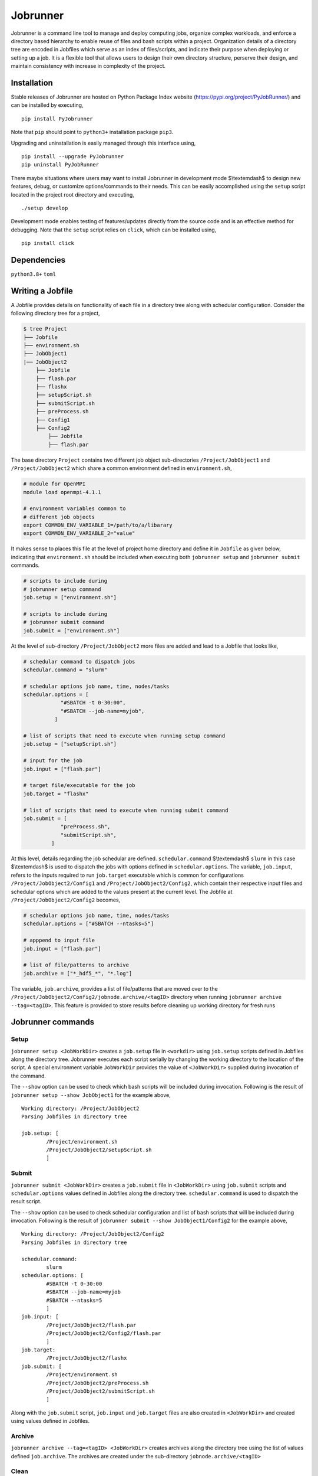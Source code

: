 .. |icon| image:: ./icon.svg
  :width: 50

================
|icon| Jobrunner
================

|Code style: black|

Jobrunner is a command line tool to manage and deploy computing jobs, organize complex workloads, and enforce a directory based hierarchy to enable reuse of files and bash scripts within a project. Organization details of a directory tree are encoded in Jobfiles which serve as an index of files/scripts, and indicate their purpose when deploying or setting up a job. It is a flexible tool that allows users to design their own directory structure, perserve their design, and maintain consistency with increase in complexity of the project.

Installation
============

Stable releases of Jobrunner are hosted on Python Package Index website (`<https://pypi.org/project/PyJobRunner/>`_) and can be installed by executing,

::

   pip install PyJobrunner
   
Note that ``pip`` should point to ``python3+`` installation package ``pip3``. 

Upgrading and uninstallation is easily managed through this interface using,

::

   pip install --upgrade PyJobrunner
   pip uninstall PyJobRunner

There maybe situations where users may want to install Jobrunner in development mode $\\textemdash$ to design new features, debug, or customize options/commands to their needs. This can be easily accomplished using the ``setup`` script located in the project root directory and executing,

::

   ./setup develop

Development mode enables testing of features/updates directly from the source code and is an effective method for debugging. Note that the ``setup`` script relies on ``click``, which can be installed using,

::

  pip install click

Dependencies
============

``python3.8+`` ``toml``

Writing a Jobfile
=================

A Jobfile provides details on functionality of each file in a directory tree along with schedular configuration. Consider the following directory tree for a project,

..  code-block:: none

    $ tree Project
    ├── Jobfile
    ├── environment.sh
    ├── JobObject1
    |── JobObject2
        ├── Jobfile
        ├── flash.par
        ├── flashx
        ├── setupScript.sh
        ├── submitScript.sh
        ├── preProcess.sh
        ├── Config1
        ├── Config2
            ├── Jobfile
            ├── flash.par

The base directory ``Project`` contains two different job object sub-directories ``/Project/JobObject1`` and ``/Project/JobObject2`` which share a common environment defined in ``environment.sh``,

.. code-block:: bash

   # module for OpenMPI
   module load openmpi-4.1.1

   # environment variables common to
   # different job objects
   export COMMON_ENV_VARIABLE_1=/path/to/a/libarary
   export COMMON_ENV_VARIABLE_2="value"

It makes sense to places this file at the level of project home directory and define it in ``Jobfile`` as given below, indicating that ``environment.sh`` should be included when executing both ``jobrunner setup`` and ``jobrunner submit`` commands. 

..  code-block:: python

    # scripts to include during
    # jobrunner setup command
    job.setup = ["environment.sh"]

    # scripts to include during
    # jobrunner submit command
    job.submit = ["environment.sh"]

At the level of sub-directory ``/Project/JobObject2`` more files are added and lead to a Jobfile that looks like,

..  code-block:: python
      
      # schedular command to dispatch jobs
      schedular.command = "slurm"
      
      # schedular options job name, time, nodes/tasks
      schedular.options = [
                  "#SBATCH -t 0-30:00",
                  "#SBATCH --job-name=myjob",
                ]
      
      # list of scripts that need to execute when running setup command
      job.setup = ["setupScript.sh"]
      
      # input for the job
      job.input = ["flash.par"]
      
      # target file/executable for the job
      job.target = "flashx"
      
      # list of scripts that need to execute when running submit command
      job.submit = [
                  "preProcess.sh", 
                  "submitScript.sh",
               ]

At this level, details regarding the job schedular are defined. ``schedular.command`` $\\textemdash$ ``slurm`` in this case $\\textemdash$ is used to dispatch the jobs with options defined in ``schedular.options``. The variable, ``job.input``, refers to the inputs required to run ``job.target`` executable which is common for configurations ``/Project/JobObject2/Config1`` and ``/Project/JobObject2/Config2``, which contain their respective input files and schedular options which are added to the values present at the current level. The Jobfile at ``/Project/JobObject2/Config2`` becomes,

..  code-block:: python

      # schedular options job name, time, nodes/tasks
      schedular.options = ["#SBATCH --ntasks=5"]
                
      # apppend to input file
      job.input = ["flash.par"]

      # list of file/patterns to archive
      job.archive = ["*_hdf5_*", "*.log"]

The variable, ``job.archive``, provides a list of file/patterns that are moved over to the ``/Project/JobObject2/Config2/jobnode.archive/<tagID>`` directory when running ``jobrunner archive --tag=<tagID>``. This feature is provided to store results before cleaning up working directory for fresh runs

Jobrunner commands
==================

Setup
-----

``jobrunner setup <JobWorkDir>`` creates a ``job.setup`` file in ``<workdir>`` using ``job.setup`` scripts defined in Jobfiles along the directory tree. Jobrunner executes each script serially by changing the working directory to the location of the script. A special environment variable ``JobWorkDir`` provides the value of ``<JobWorkDir>`` supplied during invocation of the command.

The ``--show`` option can be used to check which bash scripts will be included during invocation. Following is the result of ``jobrunner setup --show JobObject1`` for the example above,

::

      Working directory: /Project/JobObject2
      Parsing Jobfiles in directory tree

      job.setup: [
	      /Project/environment.sh
	      /Project/JobObject2/setupScript.sh
	      ]

Submit
------

``jobrunner submit <JobWorkDir>`` creates a ``job.submit`` file in ``<JobWorkDir>`` using ``job.submit`` scripts and ``schedular.options`` values defined in Jobfiles along the directory tree. ``schedular.command`` is used to dispatch the result script.

The ``--show`` option can be used to check schedular configuration and list of bash scripts that will be included during invocation. Following is the result of ``jobrunner submit --show JobObject1/Config2`` for the example above,

::

	Working directory: /Project/JobObject2/Config2
	Parsing Jobfiles in directory tree

	schedular.command:
		slurm
	schedular.options: [
		#SBATCH -t 0-30:00
		#SBATCH --job-name=myjob
		#SBATCH --ntasks=5
		]
	job.input: [
		/Project/JobObject2/flash.par
		/Project/JobObject2/Config2/flash.par
		]
	job.target:
		/Project/JobObject2/flashx
	job.submit: [
		/Project/environment.sh
		/Project/JobObject2/preProcess.sh
		/Project/JobObject2/submitScript.sh
		]

Along with the ``job.submit`` script, ``job.input`` and ``job.target`` files are also created in ``<JobWorkDir>`` and created using values defined in Jobfiles.

Archive
-------

``jobrunner archive --tag=<tagID> <JobWorkDir>`` creates archives along the directory tree using the list of values defined ``job.archive``. The archives are created under the sub-directory ``jobnode.archive/<tagID>``

Clean
-----

``jobrunner clean <JobWorkDir>`` remove Jobrunner artifacts from the working directory
   
Examples
========

Functionality of Jobrunner is best understood through example projects which can be found in following repositories:

- `akashdhruv/Boiling-Simulations <https://github.com/akashdhruv/Boiling-Simulations>`_: A collection of high-fidelity flow/pool boiling simulations

- `akashdhruv/Channel-Flow <https://github.com/akashdhruv/Channel-Flow>`_: Example simulations of the channel flow problem to showcase applicability of containerization tools for scientific computing problems

.. |Code style: black| image:: https://img.shields.io/badge/code%20style-black-000000.svg
   :target: https://github.com/psf/black
